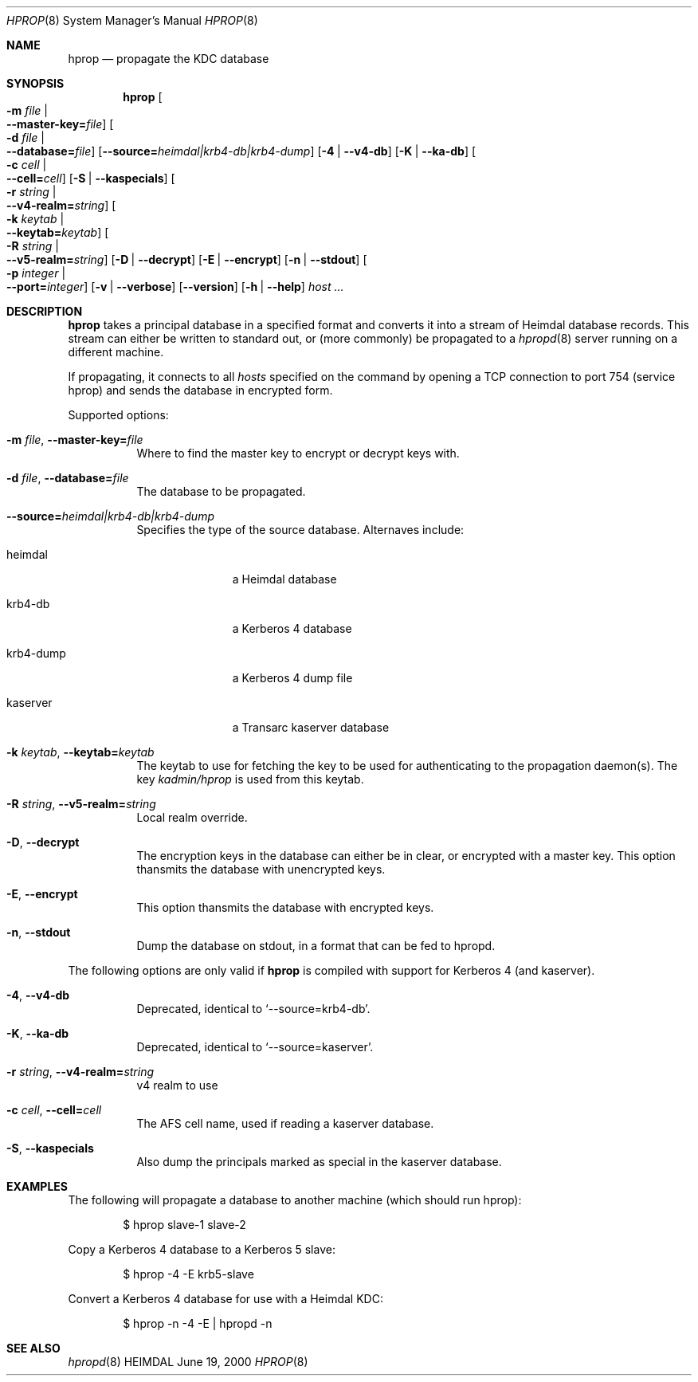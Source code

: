 .\" $Id$
.\"
.Dd June 19, 2000
.Dt HPROP 8
.Os HEIMDAL
.Sh NAME
.Nm hprop
.Nd
propagate the KDC database
.Sh SYNOPSIS
.Nm
.Oo Fl m Ar file \*(Ba Xo
.Fl -master-key= Ns Pa file Oc
.Xc
.Oo Fl d Ar file \*(Ba Xo
.Fl -database= Ns Pa file Oc
.Xc
.Op Fl -source= Ns Ar heimdal|krb4-db|krb4-dump
.Op Fl 4 | Fl -v4-db
.Op Fl K | Fl -ka-db
.Oo Fl c Ar cell \*(Ba Xo
.Fl -cell= Ns Ar cell Oc
.Xc
.Op Fl S | Fl -kaspecials
.Oo Fl r Ar string \*(Ba Xo
.Fl -v4-realm= Ns Ar string Oc
.Xc
.Oo Fl k Ar keytab \*(Ba Xo
.Fl -keytab= Ns Ar keytab Oc
.Xc
.Oo Fl R Ar string \*(Ba Xo
.Fl -v5-realm= Ns Ar string Oc
.Xc
.Op Fl D | Fl -decrypt
.Op Fl E | Fl -encrypt
.Op Fl n | Fl -stdout
.Oo Fl p Ar integer \*(Ba Xo
.Fl -port= Ns Ar integer Oc
.Xc
.Op Fl v | Fl -verbose
.Op Fl -version
.Op Fl h | Fl -help
.Ar host ...
.Sh DESCRIPTION
.Nm
takes a principal database in a specified format and converts it into
a stream of Heimdal database records. This stream can either be
written to standard out, or (more commonly) be propagated to a
.Xr hpropd 8
server running on a different machine.
.Pp
If propagating, it connects to all
.Ar hosts
specified on the command by opening a TCP connection to port 754
(service hprop) and sends the database in encrypted form.
.Pp
Supported options:
.Bl -tag -width Ds
.It Xo
.Fl m Ar file Ns ,
.Fl -master-key= Ns Pa file
.Xc
Where to find the master key to encrypt or decrypt keys with.
.It Xo
.Fl d Ar file Ns ,
.Fl -database= Ns Pa file
.Xc
The database to be propagated.
.It Xo
.Fl -source= Ns Ar heimdal|krb4-db|krb4-dump
.Xc
Specifies the type of the source database. Alternaves include: 
.Bl -tag -width krb4-dump
.It heimdal
a Heimdal database
.\" .It mit-dump
.\" a MIT Kerberos 5 dump file
.It krb4-db
a Kerberos 4 database
.It krb4-dump
a Kerberos 4 dump file
.It kaserver
a Transarc kaserver database
.El
.It Xo
.Fl k Ar keytab Ns ,
.Fl -keytab= Ns Ar keytab
.Xc
The keytab to use for fetching the key to be used for authenticating
to the propagation daemon(s). The key
.Pa kadmin/hprop
is used from this keytab.
.It Xo
.Fl R Ar string Ns ,
.Fl -v5-realm= Ns Ar string
.Xc
Local realm override.
.It Xo
.Fl D Ns ,
.Fl -decrypt
.Xc
The encryption keys in the database can either be in clear, or
encrypted with a master key. This option thansmits the database with
unencrypted keys.
.It Xo
.Fl E Ns ,
.Fl -encrypt
.Xc
This option thansmits the database with encrypted keys.
.It Xo
.Fl n Ns ,
.Fl -stdout
.Xc
Dump the database on stdout, in a format that can be fed to hpropd.
.El

The following options are only valid if
.Nm hprop
is compiled with support for Kerberos 4 (and kaserver).
.Bl -tag -width Ds
.It Xo
.Fl 4 Ns ,
.Fl -v4-db
.Xc
Deprecated, identical to 
.Sq --source=krb4-db .
.It Xo
.Fl K Ns ,
.Fl -ka-db
.Xc
Deprecated, identical to 
.Sq --source=kaserver .
.It Xo
.Fl r Ar string Ns ,
.Fl -v4-realm= Ns Ar string
.Xc
v4 realm to use
.It Xo
.Fl c Ar cell Ns ,
.Fl -cell= Ns Ar cell
.Xc
The AFS cell name, used if reading a kaserver database.
.It Xo
.Fl S Ns ,
.Fl -kaspecials
.Xc
Also dump the principals marked as special in the kaserver database.
.El

.Sh EXAMPLES
The following will propagate a database to another machine (which
should run hprop):
.Bd -literal -offset indent
$ hprop slave-1 slave-2
.Ed

Copy a Kerberos 4 database to a Kerberos 5 slave:
.Bd -literal -offset indent
$ hprop -4 -E krb5-slave
.Ed

Convert a Kerberos 4 database for use with a Heimdal KDC:
.Bd -literal -offset indent
$ hprop -n -4 -E | hpropd -n
.Ed
.Sh SEE ALSO
.Xr hpropd 8
